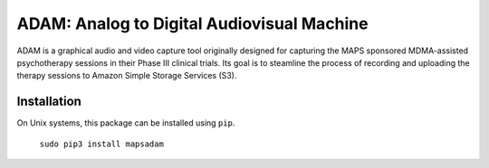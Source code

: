 
ADAM: Analog to Digital Audiovisual Machine
################################################

ADAM is a graphical audio and video capture tool originally designed 
for capturing the MAPS sponsored MDMA-assisted psychotherapy sessions in 
their Phase III clinical trials. Its goal is to steamline the process of 
recording and uploading the therapy sessions to Amazon Simple Storage 
Services (S3). 


Installation
============

On Unix systems, this package can be installed using ``pip``.
    
    ``sudo pip3 install mapsadam`` 

